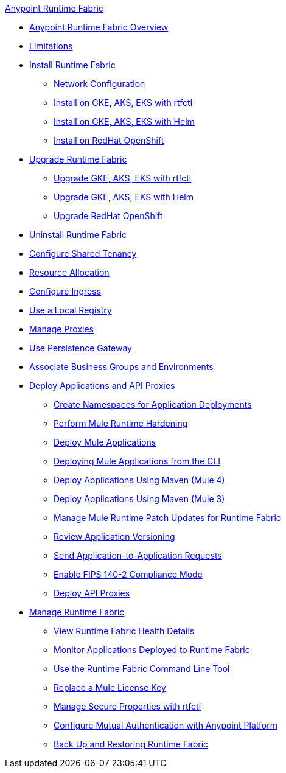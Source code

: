 .xref:index.adoc[Anypoint Runtime Fabric]
* xref:index.adoc[Anypoint Runtime Fabric Overview]
* xref:limitations-self.adoc[Limitations]
* xref:install-index.adoc[Install Runtime Fabric]
  ** xref:install-self-managed-network-configuration.adoc[Network Configuration]
  ** xref:install-self-managed.adoc[Install on GKE, AKS, EKS with rtfctl]
  ** xref:install-helm.adoc[Install on GKE, AKS, EKS with Helm]
  ** xref:install-openshift.adoc[Install on RedHat OpenShift]
* xref:upgrade-index.adoc[Upgrade Runtime Fabric]
  ** xref:upgrade-self-managed.adoc[Upgrade GKE, AKS, EKS with rtfctl]
  ** xref:upgrade-helm.adoc[Upgrade GKE, AKS, EKS with Helm]
  ** xref:upgrade-openshift.adoc[Upgrade RedHat OpenShift]
* xref:uninstall-self.adoc[Uninstall Runtime Fabric]
* xref:shared-tenancy.adoc[Configure Shared Tenancy]
* xref:deploy-resource-allocation-self-managed.adoc[Resource Allocation]
* xref:custom-ingress-configuration.adoc[Configure Ingress]
* xref:configure-local-registry.adoc[Use a Local Registry]
* xref:manage-proxy-self.adoc[Manage Proxies]
* xref:persistence-gateway.adoc[Use Persistence Gateway]
* xref:associate-environments.adoc[Associate Business Groups and Environments]
* xref:deploy-index.adoc[Deploy Applications and API Proxies]
 ** xref:create-custom-namespace.adoc[Create Namespaces for Application Deployments]
 ** xref:configure-hardening.adoc[Perform Mule Runtime Hardening]
 ** xref:deploy-to-runtime-fabric.adoc[Deploy Mule Applications]
 ** xref:deploy-to-rtf-cli.adoc[Deploying Mule Applications from the CLI]
 ** xref:deploy-maven-4.x.adoc[Deploy Applications Using Maven (Mule 4)]
 ** xref:deploy-maven-3.x.adoc[Deploy Applications Using Maven (Mule 3)]
 ** xref:runtime-patch-updates.adoc[Manage Mule Runtime Patch Updates for Runtime Fabric]
 ** xref:app-versioning.adoc[Review Application Versioning]
 ** xref:app-to-app-requests.adoc[Send Application-to-Application Requests]
 ** xref:enable-fips-140-2-compliance.adoc[Enable FIPS 140-2 Compliance Mode]
 ** xref:proxy-deploy-runtime-fabric.adoc[Deploy API Proxies]
* xref:manage-index.adoc[Manage Runtime Fabric]
 ** xref:view-health.adoc[View Runtime Fabric Health Details]
 ** xref:manage-monitor-applications.adoc[Monitor Applications Deployed to Runtime Fabric]
 ** xref:install-rtfctl.adoc[Use the Runtime Fabric Command Line Tool]
 ** xref:replace-license-key.adoc[Replace a Mule License Key]
 ** xref:manage-secure-properties.adoc[Manage Secure Properties with rtfctl]
 ** xref:config-mutual-auth.adoc[Configure Mutual Authentication with Anypoint Platform]
 ** xref:manage-backup-restore.adoc[Back Up and Restoring Runtime Fabric]
